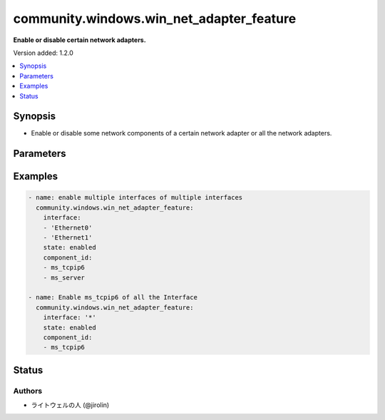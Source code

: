 .. _community.windows.win_net_adapter_feature_module:


*****************************************
community.windows.win_net_adapter_feature
*****************************************

**Enable or disable certain network adapters.**


Version added: 1.2.0

.. contents::
   :local:
   :depth: 1


Synopsis
--------
- Enable or disable some network components of a certain network adapter or all the network adapters.




Parameters
----------

.. raw:: html

    <table  border=0 cellpadding=0 class="documentation-table">
        <tr>
            <th colspan="1">Parameter</th>
            <th>Choices/<font color="blue">Defaults</font></th>
            <th width="100%">Comments</th>
        </tr>
            <tr>
                <td colspan="1">
                    <div class="ansibleOptionAnchor" id="parameter-"></div>
                    <b>component_id</b>
                    <a class="ansibleOptionLink" href="#parameter-" title="Permalink to this option"></a>
                    <div style="font-size: small">
                        <span style="color: purple">list</span>
                         / <span style="color: purple">elements=string</span>
                         / <span style="color: red">required</span>
                    </div>
                </td>
                <td>
                </td>
                <td>
                        <div>Specify the below component_id of network adapters.</div>
                        <div>component_id (DisplayName)</div>
                        <div><code>ms_implat</code> (Microsoft Network Adapter Multiplexor Protocol)</div>
                        <div><code>ms_lltdio</code> (Link-Layer Topology Discovery Mapper I/O Driver)</div>
                        <div><code>ms_tcpip6</code> (Internet Protocol Version 6 (TCP/IPv6))</div>
                        <div><code>ms_tcpip</code> (Internet Protocol Version 4 (TCP/IPv4))</div>
                        <div><code>ms_lldp</code> (Microsoft LLDP Protocol Driver)</div>
                        <div><code>ms_rspndr</code> (Link-Layer Topology Discovery Responder)</div>
                        <div><code>ms_msclient</code> (Client for Microsoft Networks)</div>
                        <div><code>ms_pacer</code> (QoS Packet Scheduler)</div>
                        <div>If you&#x27;d like to set custom adapters like &#x27;Juniper Network Service&#x27;, get the <em>component_id</em> by running the <code>Get-NetAdapterBinding</code> cmdlet.</div>
                </td>
            </tr>
            <tr>
                <td colspan="1">
                    <div class="ansibleOptionAnchor" id="parameter-"></div>
                    <b>interface</b>
                    <a class="ansibleOptionLink" href="#parameter-" title="Permalink to this option"></a>
                    <div style="font-size: small">
                        <span style="color: purple">list</span>
                         / <span style="color: purple">elements=string</span>
                         / <span style="color: red">required</span>
                    </div>
                </td>
                <td>
                </td>
                <td>
                        <div>Name of Network Adapter Interface. For example, <code>Ethernet0</code> or <code>*</code>.</div>
                </td>
            </tr>
            <tr>
                <td colspan="1">
                    <div class="ansibleOptionAnchor" id="parameter-"></div>
                    <b>state</b>
                    <a class="ansibleOptionLink" href="#parameter-" title="Permalink to this option"></a>
                    <div style="font-size: small">
                        <span style="color: purple">string</span>
                    </div>
                </td>
                <td>
                        <ul style="margin: 0; padding: 0"><b>Choices:</b>
                                    <li><div style="color: blue"><b>enabled</b>&nbsp;&larr;</div></li>
                                    <li>disabled</li>
                        </ul>
                </td>
                <td>
                        <div>Specify the state of ms_tcpip6 of interfaces.</div>
                </td>
            </tr>
    </table>
    <br/>




Examples
--------

.. code-block:: yaml

    - name: enable multiple interfaces of multiple interfaces
      community.windows.win_net_adapter_feature:
        interface:
        - 'Ethernet0'
        - 'Ethernet1'
        state: enabled
        component_id:
        - ms_tcpip6
        - ms_server

    - name: Enable ms_tcpip6 of all the Interface
      community.windows.win_net_adapter_feature:
        interface: '*'
        state: enabled
        component_id:
        - ms_tcpip6




Status
------


Authors
~~~~~~~

- ライトウェルの人 (@jirolin)
